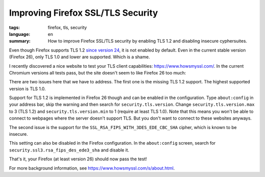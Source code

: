 Improving Firefox SSL/TLS Security
==================================

:tags: firefox, tls, security
:language: en
:summary: How to improve Firefox SSL/TLS security by enabling TLS 1.2 and
          disabling insecure cyphersuites.

Even though Firefox supports TLS 1.2 `since version 24
<https://support.mozilla.org/de/questions/959936#answer-453166>`__, it is not
enabled by default. Even in the current stable version (Firefox 26), only TLS
1.0 and lower are supported. Which is a shame.

I recently discovered a nice website to test your TLS client capabilities:
`https://www.howsmyssl.com/ <https://www.howsmyssl.com/>`_. In the current
Chromium versions all tests pass, but the site doesn't seem to like Firefox 26
too much:

.. image:: /images/2014/1/ssl_bad.png
   :alt: Screenshot of the website saying "Your SSL client is Bad"
   :align: center

There are two issues here that we have to address. The first one is the missing
TLS 1.2 support. The highest supported version is TLS 1.0.

.. image:: /images/2014/1/tlsv1.png
   :alt: Firefox 26 only supports TLS 1.0 and lower.
   :align: center

Support for TLS 1.2 is implemented in Firefox 26 though and can be enabled in
the configuration. Type ``about:config`` in your address bar, skip the warning
and then search for ``security.tls.version``. Change
``security.tls.version.max`` to 3 (TLS 1.2) and ``security.tls.version.min`` to
1 (require at least TLS 1.0). Note that this means you won't be able to connect
to webpages where the server doesn't support TLS. But you don't want to connect
to these websites anyways.

.. image:: /images/2014/1/tls_config.png
   :alt: The resulting Firefox configuration.
   :align: center

The second issue is the support for the ``SSL_RSA_FIPS_WITH_3DES_EDE_CBC_SHA``
cipher, which is known to be insecure.

.. image:: /images/2014/1/insecure_cyphers.png
   :alt: Firefox 26 supports cipher suites that are known to be insecure.
   :align: center

This setting can also be disabled in the Firefox configuration. In the
``about:config`` screen, search for ``security.ssl3.rsa_fips_des_ede3_sha`` and
disable it.

.. image:: /images/2014/1/disable_rsa_fips.png
   :alt: The resulting Firefox configuration.
   :align: center

That's it, your Firefox (at least version 26) should now pass the test!

.. image:: /images/2014/1/ssl_ok.png
    :alt: The test passes now.
    :align: center

For more background information, see `https://www.howsmyssl.com/s/about.html
<https://www.howsmyssl.com/s/about.html>`__.
